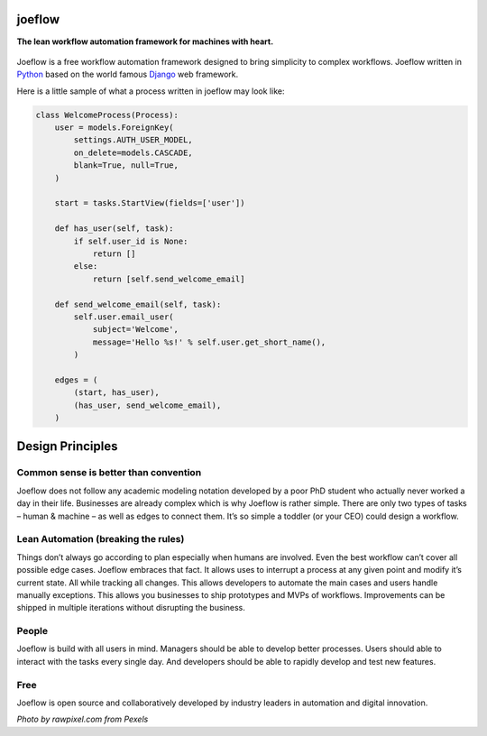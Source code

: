 joeflow
=======

**The lean workflow automation framework for machines with heart.**

.. figure:: docs/img/pexels-photo-1020325.jpeg
   :alt: a hand drawn robot

Joeflow is a free workflow automation framework designed to bring
simplicity to complex workflows. Joeflow written in `Python`_ based on
the world famous `Django`_ web framework.

Here is a little sample of what a process written in joeflow may look
like:

.. code-block:: python

   class WelcomeProcess(Process):
       user = models.ForeignKey(
           settings.AUTH_USER_MODEL,
           on_delete=models.CASCADE,
           blank=True, null=True,
       )

       start = tasks.StartView(fields=['user'])

       def has_user(self, task):
           if self.user_id is None:
               return []
           else:
               return [self.send_welcome_email]

       def send_welcome_email(self, task):
           self.user.email_user(
               subject='Welcome',
               message='Hello %s!' % self.user.get_short_name(),
           )

       edges = (
           (start, has_user),
           (has_user, send_welcome_email),
       )

Design Principles
=================

Common sense is better than convention
--------------------------------------

Joeflow does not follow any academic modeling notation developed by a
poor PhD student who actually never worked a day in their life.
Businesses are already complex which is why Joeflow is rather simple.
There are only two types of tasks – human & machine – as well as edges
to connect them. It’s so simple a toddler (or your CEO) could design a
workflow.

Lean Automation (breaking the rules)
------------------------------------

Things don’t always go according to plan especially when humans are
involved. Even the best workflow can’t cover all possible edge cases.
Joeflow embraces that fact. It allows uses to interrupt a process at any
given point and modify it’s current state. All while tracking all
changes. This allows developers to automate the main cases and users
handle manually exceptions. This allows you businesses to ship
prototypes and MVPs of workflows. Improvements can be shipped in
multiple iterations without disrupting the business.

People
------

Joeflow is build with all users in mind. Managers should be able to
develop better processes. Users should able to interact with the tasks
every single day. And developers should be able to rapidly develop and
test new features.

Free
----

Joeflow is open source and collaboratively developed by industry leaders
in automation and digital innovation.

*Photo by rawpixel.com from Pexels*

.. _Python: https://python.org
.. _Django: https://www.djangoproject.com/
